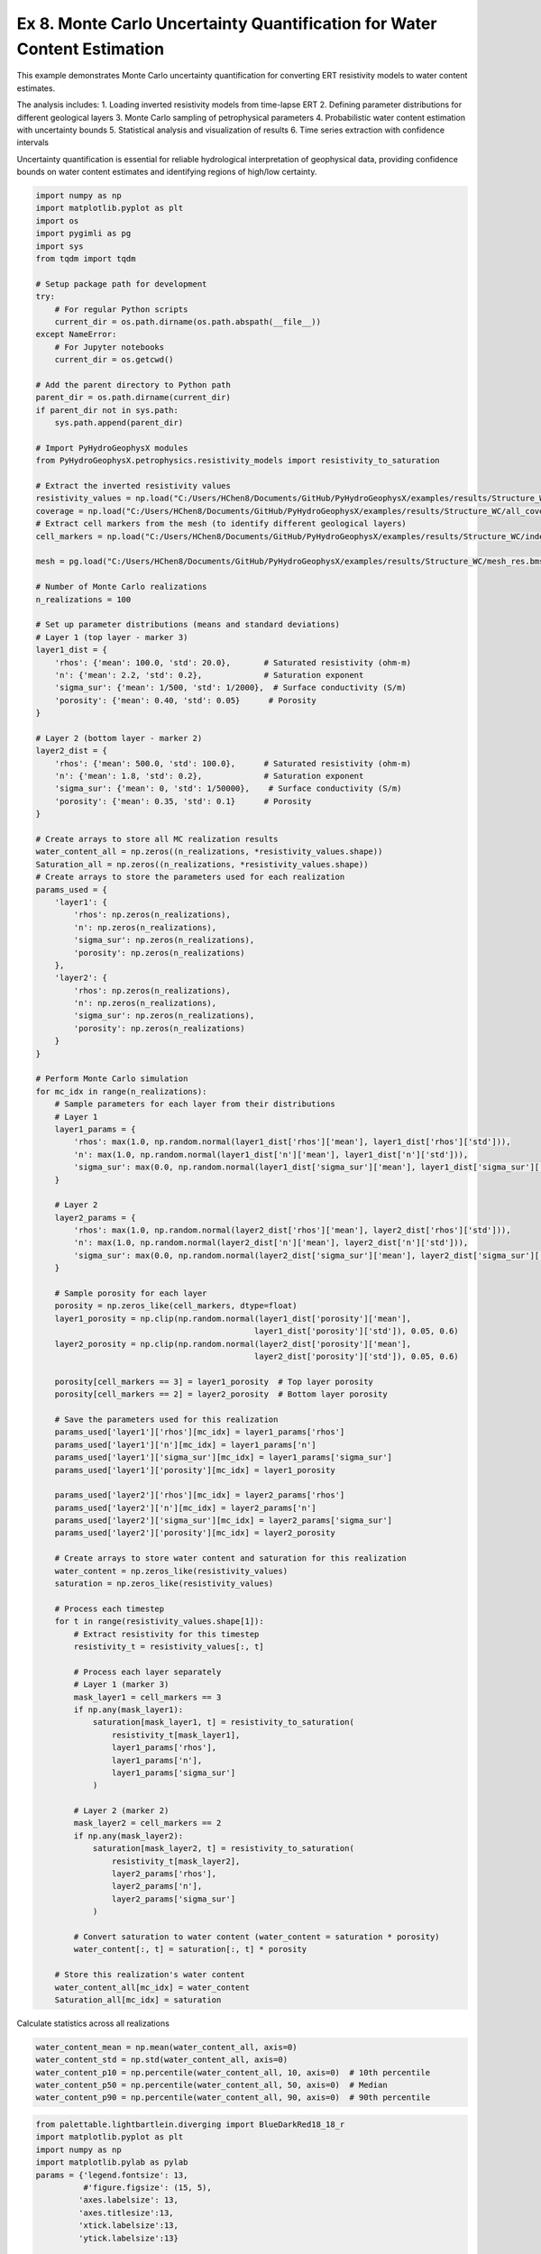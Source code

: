 
.. DO NOT EDIT.
.. THIS FILE WAS AUTOMATICALLY GENERATED BY SPHINX-GALLERY.
.. TO MAKE CHANGES, EDIT THE SOURCE PYTHON FILE:
.. "auto_examples\Ex8_MC_WC.py"
.. LINE NUMBERS ARE GIVEN BELOW.

.. only:: html

    .. note::
        :class: sphx-glr-download-link-note

        :ref:`Go to the end <sphx_glr_download_auto_examples_Ex8_MC_WC.py>`
        to download the full example code.

.. rst-class:: sphx-glr-example-title

.. _sphx_glr_auto_examples_Ex8_MC_WC.py:


Ex 8. Monte Carlo Uncertainty Quantification for Water Content Estimation
====================================================================

This example demonstrates Monte Carlo uncertainty quantification for 
converting ERT resistivity models to water content estimates.

The analysis includes:
1. Loading inverted resistivity models from time-lapse ERT
2. Defining parameter distributions for different geological layers
3. Monte Carlo sampling of petrophysical parameters
4. Probabilistic water content estimation with uncertainty bounds
5. Statistical analysis and visualization of results
6. Time series extraction with confidence intervals

Uncertainty quantification is essential for reliable hydrological 
interpretation of geophysical data, providing confidence bounds on
water content estimates and identifying regions of high/low certainty.

.. GENERATED FROM PYTHON SOURCE LINES 20-169

.. code-block:: Python

    import numpy as np
    import matplotlib.pyplot as plt
    import os
    import pygimli as pg
    import sys
    from tqdm import tqdm

    # Setup package path for development
    try:
        # For regular Python scripts
        current_dir = os.path.dirname(os.path.abspath(__file__))
    except NameError:
        # For Jupyter notebooks
        current_dir = os.getcwd()

    # Add the parent directory to Python path
    parent_dir = os.path.dirname(current_dir)
    if parent_dir not in sys.path:
        sys.path.append(parent_dir)

    # Import PyHydroGeophysX modules
    from PyHydroGeophysX.petrophysics.resistivity_models import resistivity_to_saturation

    # Extract the inverted resistivity values
    resistivity_values = np.load("C:/Users/HChen8/Documents/GitHub/PyHydroGeophysX/examples/results/Structure_WC/resmodel.npy")
    coverage = np.load("C:/Users/HChen8/Documents/GitHub/PyHydroGeophysX/examples/results/Structure_WC/all_coverage.npy")
    # Extract cell markers from the mesh (to identify different geological layers)
    cell_markers = np.load("C:/Users/HChen8/Documents/GitHub/PyHydroGeophysX/examples/results/Structure_WC/index_marker.npy")

    mesh = pg.load("C:/Users/HChen8/Documents/GitHub/PyHydroGeophysX/examples/results/Structure_WC/mesh_res.bms")

    # Number of Monte Carlo realizations
    n_realizations = 100

    # Set up parameter distributions (means and standard deviations)
    # Layer 1 (top layer - marker 3)
    layer1_dist = {
        'rhos': {'mean': 100.0, 'std': 20.0},       # Saturated resistivity (ohm-m)
        'n': {'mean': 2.2, 'std': 0.2},             # Saturation exponent
        'sigma_sur': {'mean': 1/500, 'std': 1/2000},  # Surface conductivity (S/m)
        'porosity': {'mean': 0.40, 'std': 0.05}      # Porosity
    }

    # Layer 2 (bottom layer - marker 2)
    layer2_dist = {
        'rhos': {'mean': 500.0, 'std': 100.0},      # Saturated resistivity (ohm-m)
        'n': {'mean': 1.8, 'std': 0.2},             # Saturation exponent
        'sigma_sur': {'mean': 0, 'std': 1/50000},    # Surface conductivity (S/m)
        'porosity': {'mean': 0.35, 'std': 0.1}      # Porosity
    }

    # Create arrays to store all MC realization results
    water_content_all = np.zeros((n_realizations, *resistivity_values.shape))
    Saturation_all = np.zeros((n_realizations, *resistivity_values.shape))
    # Create arrays to store the parameters used for each realization
    params_used = {
        'layer1': {
            'rhos': np.zeros(n_realizations),
            'n': np.zeros(n_realizations),
            'sigma_sur': np.zeros(n_realizations),
            'porosity': np.zeros(n_realizations)
        },
        'layer2': {
            'rhos': np.zeros(n_realizations),
            'n': np.zeros(n_realizations),
            'sigma_sur': np.zeros(n_realizations),
            'porosity': np.zeros(n_realizations)
        }
    }

    # Perform Monte Carlo simulation
    for mc_idx in range(n_realizations):
        # Sample parameters for each layer from their distributions
        # Layer 1
        layer1_params = {
            'rhos': max(1.0, np.random.normal(layer1_dist['rhos']['mean'], layer1_dist['rhos']['std'])),
            'n': max(1.0, np.random.normal(layer1_dist['n']['mean'], layer1_dist['n']['std'])),
            'sigma_sur': max(0.0, np.random.normal(layer1_dist['sigma_sur']['mean'], layer1_dist['sigma_sur']['std']))
        }
    
        # Layer 2
        layer2_params = {
            'rhos': max(1.0, np.random.normal(layer2_dist['rhos']['mean'], layer2_dist['rhos']['std'])),
            'n': max(1.0, np.random.normal(layer2_dist['n']['mean'], layer2_dist['n']['std'])),
            'sigma_sur': max(0.0, np.random.normal(layer2_dist['sigma_sur']['mean'], layer2_dist['sigma_sur']['std']))
        }
    
        # Sample porosity for each layer
        porosity = np.zeros_like(cell_markers, dtype=float)
        layer1_porosity = np.clip(np.random.normal(layer1_dist['porosity']['mean'], 
                                                  layer1_dist['porosity']['std']), 0.05, 0.6)
        layer2_porosity = np.clip(np.random.normal(layer2_dist['porosity']['mean'], 
                                                  layer2_dist['porosity']['std']), 0.05, 0.6)
    
        porosity[cell_markers == 3] = layer1_porosity  # Top layer porosity
        porosity[cell_markers == 2] = layer2_porosity  # Bottom layer porosity
    
        # Save the parameters used for this realization
        params_used['layer1']['rhos'][mc_idx] = layer1_params['rhos']
        params_used['layer1']['n'][mc_idx] = layer1_params['n']
        params_used['layer1']['sigma_sur'][mc_idx] = layer1_params['sigma_sur']
        params_used['layer1']['porosity'][mc_idx] = layer1_porosity
    
        params_used['layer2']['rhos'][mc_idx] = layer2_params['rhos']
        params_used['layer2']['n'][mc_idx] = layer2_params['n']
        params_used['layer2']['sigma_sur'][mc_idx] = layer2_params['sigma_sur']
        params_used['layer2']['porosity'][mc_idx] = layer2_porosity
    
        # Create arrays to store water content and saturation for this realization
        water_content = np.zeros_like(resistivity_values)
        saturation = np.zeros_like(resistivity_values)
    
        # Process each timestep
        for t in range(resistivity_values.shape[1]):
            # Extract resistivity for this timestep
            resistivity_t = resistivity_values[:, t]
        
            # Process each layer separately
            # Layer 1 (marker 3)
            mask_layer1 = cell_markers == 3
            if np.any(mask_layer1):
                saturation[mask_layer1, t] = resistivity_to_saturation(
                    resistivity_t[mask_layer1],
                    layer1_params['rhos'],
                    layer1_params['n'],
                    layer1_params['sigma_sur']
                )
        
            # Layer 2 (marker 2)
            mask_layer2 = cell_markers == 2
            if np.any(mask_layer2):
                saturation[mask_layer2, t] = resistivity_to_saturation(
                    resistivity_t[mask_layer2],
                    layer2_params['rhos'],
                    layer2_params['n'],
                    layer2_params['sigma_sur']
                )
        
            # Convert saturation to water content (water_content = saturation * porosity)
            water_content[:, t] = saturation[:, t] * porosity
    
        # Store this realization's water content
        water_content_all[mc_idx] = water_content
        Saturation_all[mc_idx] = saturation






.. GENERATED FROM PYTHON SOURCE LINES 170-171

Calculate statistics across all realizations

.. GENERATED FROM PYTHON SOURCE LINES 171-177

.. code-block:: Python

    water_content_mean = np.mean(water_content_all, axis=0)
    water_content_std = np.std(water_content_all, axis=0)
    water_content_p10 = np.percentile(water_content_all, 10, axis=0)  # 10th percentile
    water_content_p50 = np.percentile(water_content_all, 50, axis=0)  # Median
    water_content_p90 = np.percentile(water_content_all, 90, axis=0)  # 90th percentile


.. GENERATED FROM PYTHON SOURCE LINES 178-241

.. code-block:: Python

    from palettable.lightbartlein.diverging import BlueDarkRed18_18_r
    import matplotlib.pyplot as plt
    import numpy as np
    import matplotlib.pylab as pylab
    params = {'legend.fontsize': 13,
              #'figure.figsize': (15, 5),
             'axes.labelsize': 13,
             'axes.titlesize':13,
             'xtick.labelsize':13,
             'ytick.labelsize':13}

    pylab.rcParams.update(params)
    plt.rcParams["font.family"] = "Arial"

    fixed_cmap = BlueDarkRed18_18_r.mpl_colormap
    fig = plt.figure(figsize=[16, 6])

    # Use tight_layout with adjusted parameters to reduce space
    plt.subplots_adjust(wspace=0.05, hspace=0.05)

    # True resistivity model
    for i in range(12):
        row, col = i // 4, i % 4
        ax = fig.add_subplot(3, 4, i+1)
    
        # Add common ylabel only to leftmost panels
        ylabel = "Elevation (m)" if col == 0 else None
    
        # Add resistivity label only to the middle-right panel (row 1, col 3)
        resistivity_label = ' Resistivity ($\Omega$ m)' if (i == 7) else None
    
        # Only show axis ticks on leftmost and bottom panels
        if col != 0:
            ax.set_yticks([])
    
        if row != 2:  # Not bottom row
            ax.set_xticks([])
        else:
            # Add "distance (m)" label to bottom row panels
            ax.set_xlabel("Distance (m)")
    
        # Create the plot
        ax, cbar = pg.show(mesh,
                          water_content_mean[:, i],
                          pad=0.3,
                          orientation="vertical",
                          cMap=fixed_cmap,
                          cMin=0,
                          cMax=0.32,
                          ylabel=ylabel,
                          label= 'Water Content (-)',
                          ax=ax,
                          logScale=False,
                          coverage=coverage[i,:]>-1.2)
    
        # Only keep colorbar for the middle-right panel (row 1, col 3)
        # This corresponds to panel index 7 in a 0-based indexing system
        if i != 7:  # Keep only the colorbar for panel 7
            cbar.remove()

    plt.tight_layout()



.. GENERATED FROM PYTHON SOURCE LINES 242-254

.. code-block:: Python

    WC_true = []

    for i in np.arange(30,361,30):
        # Extract true water content values for the current timestep
        true_values = np.load("C:/Users/HChen8/Documents/GitHub/PyHydroGeophysX/examples/results/TL_measurements/synwcmodel/synwcmodel"+str(i)+".npy")
      
        # Store the true values for this timestep
        WC_true.append(true_values)
    mesh_true = pg.load("C:/Users/HChen8/Documents/GitHub/PyHydroGeophysX/examples/results/TL_measurements/mesh.bms")
    WC_true = np.array(WC_true)
    print(WC_true.shape)


.. GENERATED FROM PYTHON SOURCE LINES 255-276

.. code-block:: Python

    fig = plt.figure(figsize=[6, 3])
    ax = fig.add_subplot(1, 1, 1)
    ax, cbar = pg.show(mesh,
                    water_content_mean[:, 6],
                    pad=0.3,
                    orientation="vertical",
                    cMap=fixed_cmap,
                    cMin=0,
                    cMax=0.32,
                    ylabel=ylabel,
                    label= 'Water Content (-)',
                    ax=ax,
                    logScale=False,
                    coverage=coverage[6,:]>-1.2)

    ax.plot([40],[1607],'*')
    ax.plot([80],[1621],'*')

    ax.plot([30],[1604],'*')
    ax.plot([65],[1608],'*')


.. GENERATED FROM PYTHON SOURCE LINES 277-278

Modified function to extract time series based on x AND y positions

.. GENERATED FROM PYTHON SOURCE LINES 278-347

.. code-block:: Python

    def extract_mc_time_series(mesh, values_all, positions):
        """
        Extract Monte Carlo time series at specific x,y positions
    
        Args:
            mesh: PyGIMLI mesh
            values_all: Array of all Monte Carlo realizations (n_realizations, n_cells, n_timesteps)
            positions: List of (x,y) coordinate tuples
        
        Returns:
            time_series: Array of shape (n_positions, n_realizations, n_timesteps)
            cell_indices: List of cell indices corresponding to the positions
        """
        n_realizations = values_all.shape[0]
        n_timesteps = values_all.shape[2]
    
        # Find indices of cells closest to specified positions
        cell_indices = []
        for x_pos, y_pos in positions:
            # Calculate distance from each cell center to the position
            cell_centers = np.array(mesh.cellCenters())
            distances = np.sqrt((cell_centers[:, 0] - x_pos)**2 + (cell_centers[:, 1] - y_pos)**2)
            cell_idx = np.argmin(distances)
            cell_indices.append(cell_idx)
    
        # Extract time series for each realization and position
        time_series = np.zeros((len(positions), n_realizations, n_timesteps))
    
        for pos_idx, cell_idx in enumerate(cell_indices):
            for mc_idx in range(n_realizations):
                time_series[pos_idx, mc_idx, :] = values_all[mc_idx, cell_idx, :]
    
        return time_series, cell_indices


    def extract_true_values_at_positions(mesh, true_values, positions):
        """
        Extract true water content values at specific x,y positions.
    
        Args:
            mesh: PyGIMLI mesh
            true_values: Array of true water content values (n_cells, n_timesteps) or (n_cells,)
            positions: List of (x,y) coordinate tuples
        
        Returns:
            true_values_at_positions: Values at each position
            cell_indices: List of cell indices corresponding to the positions
        """
        # Find indices of cells closest to specified positions
        cell_indices = []
        for x_pos, y_pos in positions:
            # Calculate distance from each cell center to the position
            cell_centers = np.array(mesh.cellCenters())
            distances = np.sqrt((cell_centers[:, 0] - x_pos)**2 + (cell_centers[:, 1] - y_pos)**2)
            cell_idx = np.argmin(distances)
            cell_indices.append(cell_idx)
    
        # Extract true values at the specified positions
        if true_values.ndim == 1:  # Single value per cell
            true_values_at_positions = true_values[cell_indices]
        elif true_values.ndim == 2:  # Time series per cell
            true_values_at_positions = true_values[cell_indices, :]
        else:
            raise ValueError("Unexpected shape for true_values")
    
        return true_values_at_positions, cell_indices




.. GENERATED FROM PYTHON SOURCE LINES 348-360

.. code-block:: Python


    # Define positions to sample (x,y coordinates)
    positions = [
        (80, 1621),  # Example coordinates, adjust based on your model
        (40, 1607),
    ]

    # Extract time series data for these positions
    time_series_data, cell_indices = extract_mc_time_series(mesh, water_content_all, positions)
    Pos1_true, _ = extract_true_values_at_positions(mesh_true, WC_true.T, positions)
    Pos1_true


.. GENERATED FROM PYTHON SOURCE LINES 361-362

Plot time series with uncertainty bands

.. GENERATED FROM PYTHON SOURCE LINES 362-394

.. code-block:: Python

    plt.figure(figsize=(12, 3))

    measurement_times = np.arange(30,361,30)  # Assuming sequential timesteps


    # Calculate statistics
    mean_ts = np.mean(time_series_data[0], axis=0)
    std_ts = np.std(time_series_data[0], axis=0)

    plt.subplot(1, 2, 1)
    plt.plot(measurement_times, mean_ts, 'o-', color='tab:blue', label='Estimated')
    plt.fill_between(measurement_times, mean_ts-std_ts, mean_ts+std_ts, color='tab:blue', alpha=0.2)
    plt.plot(measurement_times,Pos1_true[0, :], 'tab:blue',ls='--', label='True')
    plt.grid(True)
    plt.legend(frameon=False)
    plt.xlabel('Time (Days)')
    plt.ylabel('Water Content (-)')
    plt.ylim(0, 0.35)
    plt.subplot(1, 2, 2)
    mean_ts = np.mean(time_series_data[1], axis=0)
    std_ts = np.std(time_series_data[1], axis=0)
    plt.plot(measurement_times, mean_ts, 'o-', color='tab:blue',)
    plt.fill_between(measurement_times, mean_ts-std_ts, mean_ts+std_ts, color='tab:blue', alpha=0.2)
    plt.plot(measurement_times,Pos1_true[1, :], 'tab:blue',ls='--')
    plt.xlabel('Time (Days)')
    plt.ylabel('Water Content (-)')
    plt.ylim(0, 0.35)
    # plt.legend()
    plt.grid(True)
    plt.tight_layout()



.. GENERATED FROM PYTHON SOURCE LINES 395-396

Fractured bedrock layer

.. GENERATED FROM PYTHON SOURCE LINES 396-408

.. code-block:: Python


    # Define positions to sample (x,y coordinates)
    positions = [
        (30, 1604),  # Example coordinates, adjust based on your model
        (65, 1608),
    ]

    # Extract time series data for these positions
    time_series_data2, cell_indices = extract_mc_time_series(mesh, water_content_all, positions)
    Pos2_true, _ = extract_true_values_at_positions(mesh_true, WC_true.T, positions)
    Pos2_true


.. GENERATED FROM PYTHON SOURCE LINES 409-410

Plot time series with uncertainty bands

.. GENERATED FROM PYTHON SOURCE LINES 410-443

.. code-block:: Python

    plt.figure(figsize=(12, 3))

    measurement_times = np.arange(30,361,30)  # Assuming sequential timesteps


    # Calculate statistics
    mean_ts = np.mean(time_series_data2[0], axis=0)
    std_ts = np.std(time_series_data2[0], axis=0)

    plt.subplot(1, 2, 1)
    plt.plot(measurement_times, mean_ts, 'o-', color='tab:brown', label='Estimated')
    plt.fill_between(measurement_times, mean_ts-std_ts, mean_ts+std_ts, color='tab:brown', alpha=0.2)
    plt.plot(measurement_times,Pos2_true[0, :], 'tab:brown',ls='--', label='True')
    plt.grid(True)
    #plt.legend(frameon=False)
    plt.xlabel('Time (Days)')
    plt.ylabel('Water Content (-)')
    plt.ylim(0, 0.35)
    plt.subplot(1, 2, 2)
    mean_ts = np.mean(time_series_data2[1], axis=0)
    std_ts = np.std(time_series_data2[1], axis=0)
    plt.plot(measurement_times, mean_ts, 'o-', color='tab:brown',)
    plt.fill_between(measurement_times, mean_ts-std_ts, mean_ts+std_ts, color='tab:brown', alpha=0.2)
    plt.plot(measurement_times,Pos2_true[1, :], 'tab:brown',ls='--')
    plt.xlabel('Time (Days)')
    plt.ylabel('Water Content (-)')
    plt.ylim(0, 0.35)
    # plt.legend()
    plt.grid(True)
    plt.tight_layout()





.. _sphx_glr_download_auto_examples_Ex8_MC_WC.py:

.. only:: html

  .. container:: sphx-glr-footer sphx-glr-footer-example

    .. container:: sphx-glr-download sphx-glr-download-jupyter

      :download:`Download Jupyter notebook: Ex8_MC_WC.ipynb <Ex8_MC_WC.ipynb>`

    .. container:: sphx-glr-download sphx-glr-download-python

      :download:`Download Python source code: Ex8_MC_WC.py <Ex8_MC_WC.py>`

    .. container:: sphx-glr-download sphx-glr-download-zip

      :download:`Download zipped: Ex8_MC_WC.zip <Ex8_MC_WC.zip>`


.. only:: html

 .. rst-class:: sphx-glr-signature

    `Gallery generated by Sphinx-Gallery <https://sphinx-gallery.github.io>`_
